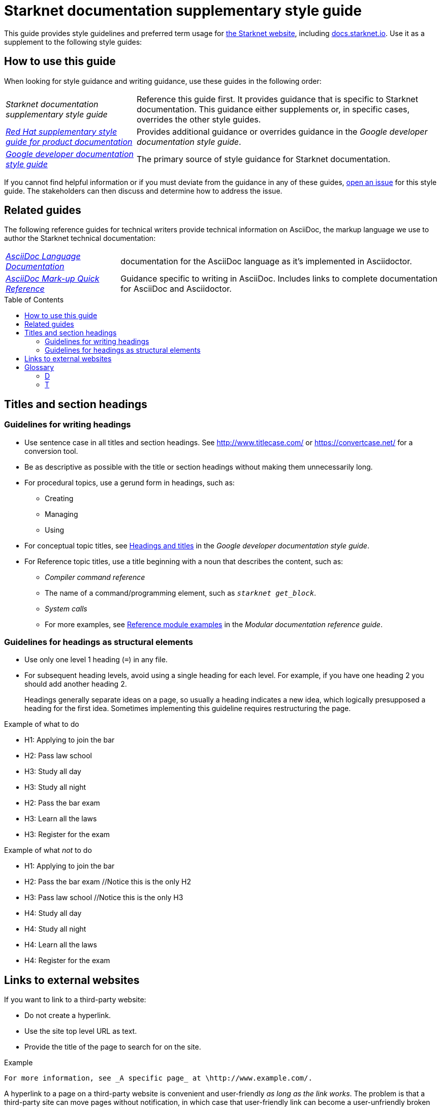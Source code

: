 [id="overview"]
= Starknet documentation supplementary style guide
:toc: macro

This guide provides style guidelines and preferred term usage for link:https://starknet.io/[the Starknet website], including link:http://docs.starknet.io[docs.starknet.io]. Use it as a supplement to the following style guides:


[#how_to_use_this_guide]
== How to use this guide

When looking for style guidance and writing guidance, use these guides in the following order:

[horizontal]
_Starknet documentation supplementary style guide_:: Reference this guide first. It provides guidance that is specific to Starknet documentation. This guidance either supplements or, in specific cases, overrides the other style guides.
link:https://redhat-documentation.github.io/supplementary-style-guide/[_Red Hat supplementary style guide for product documentation_]:: Provides additional guidance or overrides guidance in the _Google developer documentation style guide_.
link:https://developers.google.com/style[_Google developer documentation style guide_]:: The primary source of style guidance for Starknet documentation.

If you cannot find helpful information or if you must deviate from the guidance in any of these guides, https://github.com/starknet-io/starknet-docs-style-guide/issues[open an issue] for this style guide. The stakeholders can then discuss and determine how to address the issue.

[[_related_guides]]
== Related guides

The following reference guides for technical writers provide technical information on AsciiDoc, the markup language we use to author the Starknet technical documentation:

[horizontal]
link:https://docs.asciidoctor.org/asciidoc/latest/[_AsciiDoc Language Documentation_]:: documentation for the AsciiDoc language as it’s implemented in Asciidoctor.
link:https://redhat-documentation.github.io/asciidoc-markup-conventions/[_AsciiDoc Mark-up Quick Reference_]:: Guidance specific to writing in AsciiDoc. Includes links to complete documentation for AsciiDoc and Asciidoctor.

toc::[]

[#titles_and_section_headings]
== Titles and section headings

=== Guidelines for writing headings

* Use sentence case in all titles and section headings. See http://www.titlecase.com/ or https://convertcase.net/ for a conversion tool.
* Be as descriptive as possible with the title or section headings
without making them unnecessarily long.
* For procedural topics, use a gerund form in headings, such as:
** Creating
** Managing
** Using
* For conceptual topic titles, see https://developers.google.com/style/headings[Headings and titles] in the _Google developer documentation style guide_.
* For Reference topic titles, use a title beginning with a noun that describes the content, such as:
** _Compiler command reference_
** The name of a command/programming element, such as `_starknet get_block_`.
** _System calls_
** For more examples, see link:https://redhat-documentation.github.io/modular-docs/#modular-docs-reference-examples[Reference module examples] in the _Modular documentation reference guide_.

=== Guidelines for headings as structural elements

* Use only one level 1 heading (`=`) in any file.
* For subsequent heading levels, avoid using a single heading for each level. For example, if you have one heading 2 you should add another heading 2.
+
Headings generally separate ideas on a page, so usually a heading indicates a new idea, which logically presupposed a heading for the first idea. Sometimes implementing this guideline requires restructuring the page.

.Example of what to do

* H1: Applying to join the bar
* H2: Pass law school
* H3: Study all day
* H3: Study all night
* H2: Pass the bar exam
* H3: Learn all the laws
* H3: Register for the exam

.Example of what _not_ to do

* H1: Applying to join the bar
* H2: Pass the bar exam //Notice this is the only H2
* H3: Pass law school //Notice this is the only H3
* H4: Study all day
* H4: Study all night
* H4: Learn all the laws
* H4: Register for the exam


== Links to external websites

If you want to link to a third-party website:

* Do not create a hyperlink.
* Use the site top level URL as text.
* Provide the title of the page to search for on the site.

.Example

[source,adoc]
----
For more information, see _A specific page_ at \http://www.example.com/.
----

A hyperlink to a page on a third-party website is convenient and user-friendly _as long as the link works_. The problem is that a third-party site can move pages without notification, in which case that user-friendly link can become a user-unfriendly broken link, and broken links also impact our search engine rankings.

[#glossary]
== Glossary

If a term doesn't appear here, refer to the following guides, in order:

. link:https://redhat-documentation.github.io/supplementary-style-guide/#glossary-terms-conventions[Glossary of terms and conventions] in the _Red Hat supplementary style guide for product documentation_.
. link:https://developers.google.com/style/word-list[Word list] in the _Google developer documentation style guide_.

// xref:#D[D]

[#D]
=== D

==== drop-down

Use the guidance for link:https://developers.google.com/style/word-list#drop-down[_drop-down_ in the _Google developer documentation style guide_].

*Reasoning:* The term _drop-down_ is more common than the term _pulldown_, which is recommended by the Red Hat guide. In fact, the Red Hat style council agreed to remove that guidance from the Red Hat guide.


[#T]
=== T

==== transaction

The default is to use the full word _transaction_ in normal text. You can use _tx_ as an abbreviation for the word _transaction_ if it improves readability.

*Reasoning:* This abbreviation is well known in the industry.


